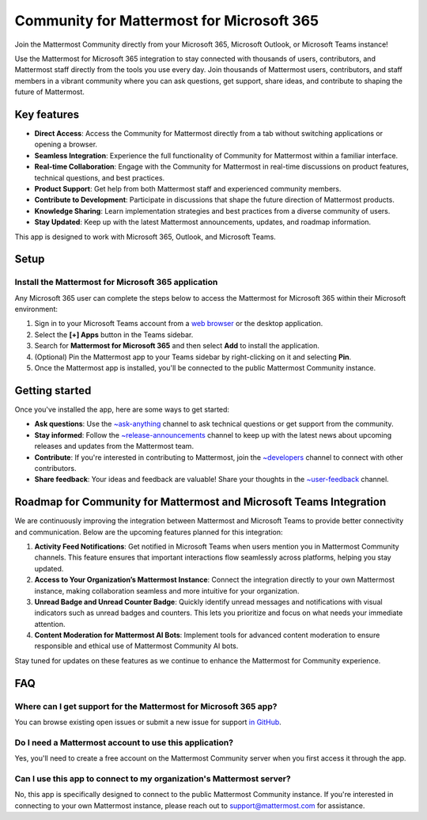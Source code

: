 Community for Mattermost for Microsoft 365
==========================================

Join the Mattermost Community directly from your Microsoft 365, Microsoft Outlook, or Microsoft Teams instance!

Use the Mattermost for Microsoft 365 integration to stay connected with thousands of users, contributors, and Mattermost staff directly from the tools you use every day. Join thousands of Mattermost users, contributors, and staff members in a vibrant community where you can ask questions, get support, share ideas, and contribute to shaping the future of Mattermost.

.. image:: ../images/mattermost-for-microsoft_365.png
  :alt: Mattermost for Microsoft 365 is available in the Microsoft App Store.

Key features
------------

- **Direct Access**: Access the Community for Mattermost directly from a tab without switching applications or opening a browser.
- **Seamless Integration**: Experience the full functionality of Community for Mattermost within a familiar interface.
- **Real-time Collaboration**: Engage with the Community for Mattermost in real-time discussions on product features, technical questions, and best practices.
- **Product Support**: Get help from both Mattermost staff and experienced community members.
- **Contribute to Development**: Participate in discussions that shape the future direction of Mattermost products.
- **Knowledge Sharing**: Learn implementation strategies and best practices from a diverse community of users.
- **Stay Updated**: Keep up with the latest Mattermost announcements, updates, and roadmap information.

This app is designed to work with Microsoft 365, Outlook, and Microsoft Teams.

Setup
-----

Install the Mattermost for Microsoft 365 application
~~~~~~~~~~~~~~~~~~~~~~~~~~~~~~~~~~~~~~~~~~~~~~~~~~~~~

Any Microsoft 365 user can complete the steps below to access the Mattermost for Microsoft 365 within their Microsoft environment:

1. Sign in to your Microsoft Teams account from a `web browser <https://teams.microsoft.com/v2/?clientexperience=t2>`_ or the desktop application.

2. Select the **[+] Apps** button in the Teams sidebar.

3. Search for **Mattermost for Microsoft 365** and then select **Add** to install the application.

4. (Optional) Pin the Mattermost app to your Teams sidebar by right-clicking on it and selecting **Pin**.

5. Once the Mattermost app is installed, you'll be connected to the public Mattermost Community instance.

Getting started
----------------

Once you've installed the app, here are some ways to get started:

- **Ask questions**: Use the `~ask-anything <https://community.mattermost.com/core/channels/ask-anything>`_ channel to ask technical questions or get support from the community.

- **Stay informed**: Follow the `~release-announcements <https://community.mattermost.com/core/channels/release-announcements>`_ channel to keep up with the latest news about upcoming releases and updates from the Mattermost team.

- **Contribute**: If you're interested in contributing to Mattermost, join the `~developers <https://community.mattermost.com/core/channels/developers>`_ channel to connect with other contributors.

- **Share feedback**: Your ideas and feedback are valuable! Share your thoughts in the `~user-feedback <https://community.mattermost.com/core/channels/user-feedback>`_ channel.

Roadmap for Community for Mattermost and Microsoft Teams Integration
-------------------------------------------------------------------

We are continuously improving the integration between Mattermost and Microsoft Teams to provide better connectivity and communication. Below are the upcoming features planned for this integration:

1. **Activity Feed Notifications**: Get notified in Microsoft Teams when users mention you in Mattermost Community channels. This feature ensures that important interactions flow seamlessly across platforms, helping you stay updated.

2. **Access to Your Organization’s Mattermost Instance**: Connect the integration directly to your own Mattermost instance, making collaboration seamless and more intuitive for your organization.

3. **Unread Badge and Unread Counter Badge**: Quickly identify unread messages and notifications with visual indicators such as unread badges and counters. This lets you prioritize and focus on what needs your immediate attention.

4. **Content Moderation for Mattermost AI Bots**: Implement tools for advanced content moderation to ensure responsible and ethical use of Mattermost Community AI bots. 

Stay tuned for updates on these features as we continue to enhance the Mattermost for Community experience.

FAQ
---

Where can I get support for the Mattermost for Microsoft 365 app?
~~~~~~~~~~~~~~~~~~~~~~~~~~~~~~~~~~~~~~~~~~~~~~~~~~~~~~~~~~~~~~~~~

You can browse existing open issues or submit a new issue for support `in GitHub <https://github.com/mattermost/mattermost-teams-tab/issues>`_.

Do I need a Mattermost account to use this application?
~~~~~~~~~~~~~~~~~~~~~~~~~~~~~~~~~~~~~~~~~~~~~~~~~~~~~~~

Yes, you'll need to create a free account on the Mattermost Community server when you first access it through the app.

Can I use this app to connect to my organization's Mattermost server?
~~~~~~~~~~~~~~~~~~~~~~~~~~~~~~~~~~~~~~~~~~~~~~~~~~~~~~~~~~~~~~~~~~~~~

No, this app is specifically designed to connect to the public Mattermost Community instance. If you're interested in connecting to your own Mattermost instance, please reach out to support@mattermost.com for assistance.
